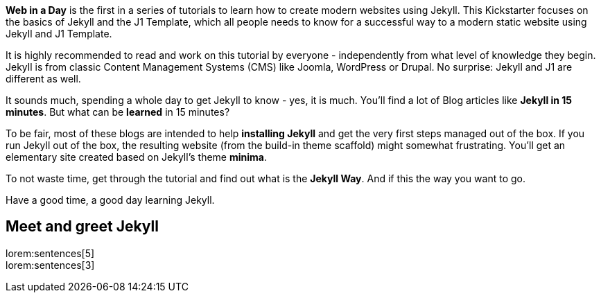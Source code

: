 
*Web in a Day* is the first in a series of tutorials to learn how to
create modern websites using Jekyll. This Kickstarter focuses on the basics
of Jekyll and the J1 Template, which all people needs to know for a successful
way to a modern static website using Jekyll and J1 Template.

It is highly recommended to read and work on this tutorial by everyone -
independently from what level of knowledge they begin. Jekyll is from classic
Content Management Systems (CMS) like Joomla, WordPress or Drupal.
No surprise: Jekyll and J1 are different as well.

It sounds much, spending a whole day to get Jekyll to know - yes, it is much.
You'll find a lot of Blog articles like *Jekyll in 15 minutes*. But what can
be *learned* in 15 minutes?

To be fair, most of these blogs are intended to help *installing Jekyll* and
get the very first steps managed out of the box. If you run Jekyll out of the
box, the resulting website (from the build-in theme scaffold) might somewhat
frustrating. You'll get an elementary site created based on Jekyll's theme
*minima*.

To not waste time, get through the tutorial and find out what is the
*Jekyll Way*. And if this the way you want to go.

Have a good time, a good day learning Jekyll.


== Meet and greet Jekyll

lorem:sentences[5] +
lorem:sentences[3] +
